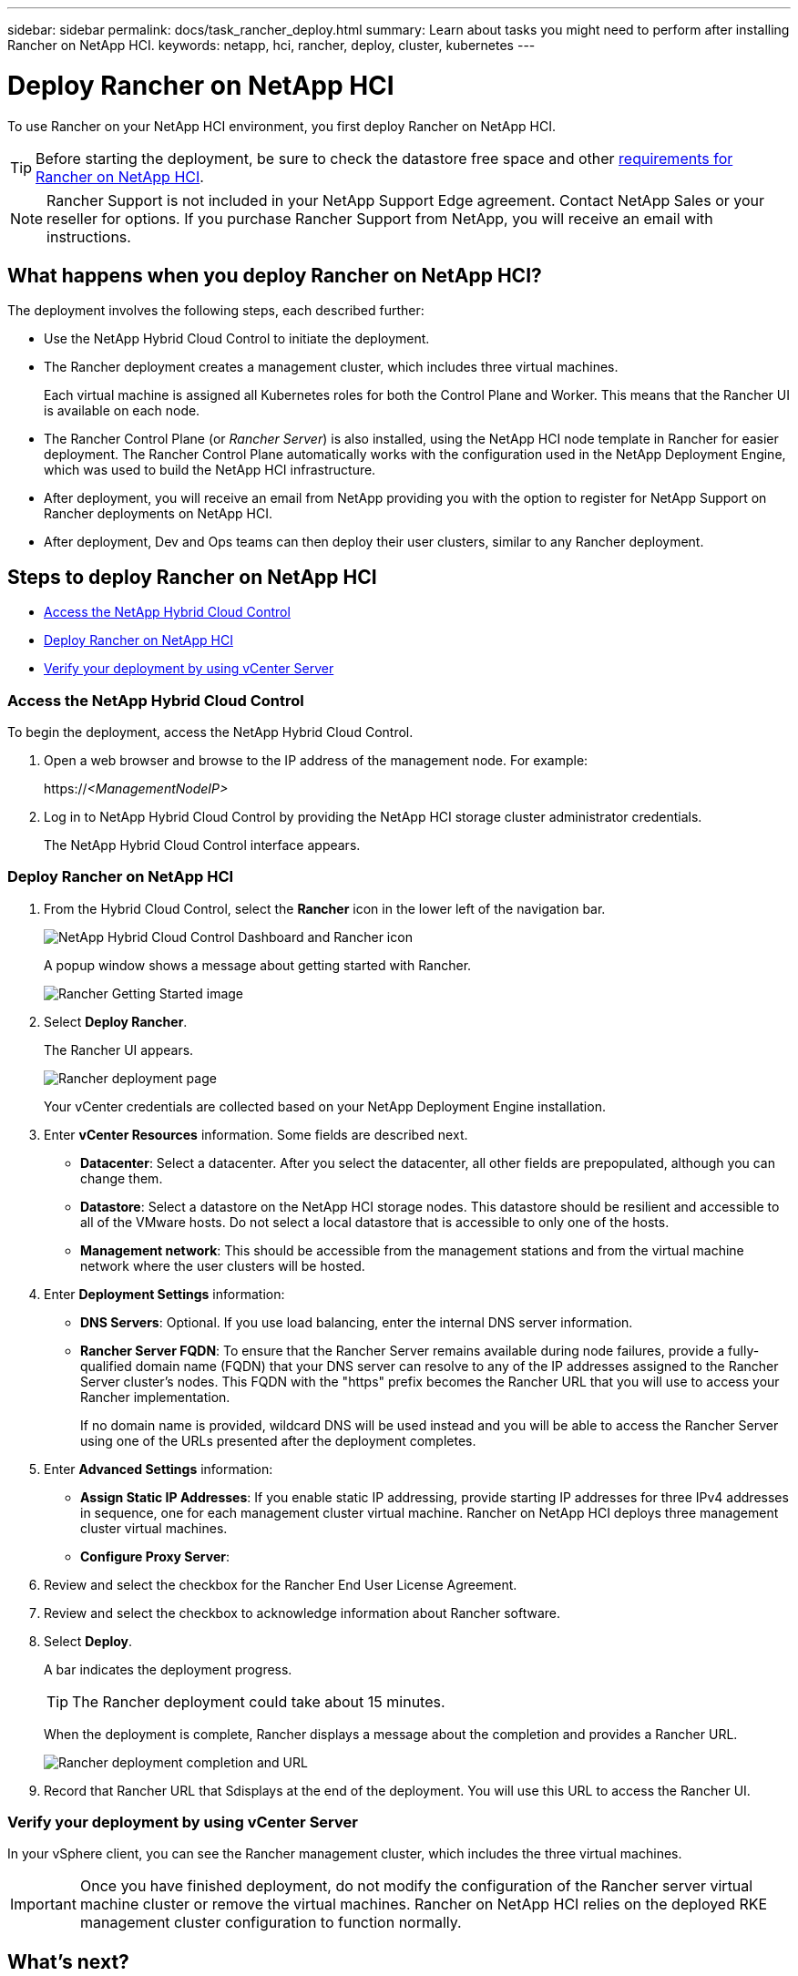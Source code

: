 ---
sidebar: sidebar
permalink: docs/task_rancher_deploy.html
summary: Learn about tasks you might need to perform after installing Rancher on NetApp HCI.
keywords: netapp, hci, rancher, deploy, cluster, kubernetes
---

= Deploy Rancher on NetApp HCI
:hardbreaks:
:nofooter:
:icons: font
:linkattrs:
:imagesdir: ../media/

[.lead]
To use Rancher on your NetApp HCI environment, you first deploy Rancher on NetApp HCI.

TIP: Before starting the deployment, be sure to check the datastore free space and other link:rancher_prereqs_overview.html[requirements for Rancher on NetApp HCI].

NOTE:	Rancher Support is not included in your NetApp Support Edge agreement. Contact NetApp Sales or your reseller for options. If you purchase Rancher Support from NetApp, you will receive an email with instructions.


== What happens when you deploy Rancher on NetApp HCI?
The deployment involves the following steps, each described further:

* Use the NetApp Hybrid Cloud Control to initiate the deployment.

* The Rancher deployment creates a management cluster, which includes three virtual machines.
+
Each virtual machine is assigned all Kubernetes roles for both the Control Plane and Worker. This means that the Rancher UI is available on each node.

* The Rancher Control Plane (or _Rancher Server_) is also installed, using the NetApp HCI node template in Rancher for easier deployment. The Rancher Control Plane automatically works with the configuration used in the NetApp Deployment Engine, which was used to build the NetApp HCI infrastructure.

* After deployment, you will receive an email from NetApp providing you with the option to register for NetApp Support on Rancher deployments on NetApp HCI.

* After deployment, Dev and Ops teams can then deploy their user clusters, similar to any Rancher deployment.



== Steps to deploy Rancher on NetApp HCI
* <<Access the NetApp Hybrid Cloud Control>>
* <<Deploy Rancher on NetApp HCI>>
* <<Verify your deployment by using vCenter Server>>


=== Access the NetApp Hybrid Cloud Control

To begin the deployment, access the NetApp Hybrid Cloud Control.

. Open a web browser and browse to the IP address of the management node. For example:
+
https://_<ManagementNodeIP>_
. Log in to NetApp Hybrid Cloud Control by providing the NetApp HCI storage cluster administrator credentials.
+
The NetApp Hybrid Cloud Control interface appears.


=== Deploy Rancher on NetApp HCI

. From the Hybrid Cloud Control, select the *Rancher* icon in the lower left of the navigation bar.
+
image::rancher_hcc_dashboard.png[NetApp Hybrid Cloud Control Dashboard and Rancher icon]
+
A popup window shows a message about getting started with Rancher.
+
image::rancher_hcc_getstarted.png[Rancher Getting Started image]

. Select *Deploy Rancher*.
+
The Rancher UI appears.
+
image::rancher_hcc_deploy_vcenter.png[Rancher deployment page]
Your vCenter credentials are collected based on your NetApp Deployment Engine installation.

. Enter *vCenter Resources* information. Some fields are described next.

* *Datacenter*: Select a datacenter. After you select the datacenter, all other fields are prepopulated, although you can change them.
* *Datastore*: Select a datastore on the NetApp HCI storage nodes. This datastore should be resilient and accessible to all of the VMware hosts. Do not select a local datastore that is accessible to only one of the hosts.
//* *Resource Pool*:
* *Management network*: This should be accessible from the management stations and from the virtual machine network where the user clusters will be hosted.

. Enter *Deployment Settings* information:

* *DNS Servers*: Optional. If you use load balancing, enter the internal DNS server information.
* *Rancher Server FQDN*: To ensure that the Rancher Server remains available during node failures, provide a fully-qualified domain name (FQDN) that your DNS server can resolve to any of the IP addresses assigned to the Rancher Server cluster's nodes. This FQDN with the "https" prefix becomes the Rancher URL that you will use to access your Rancher implementation.
+
If no domain name is provided, wildcard DNS will be used instead and you will be able to access the Rancher Server using one of the URLs presented after the deployment completes.

. Enter *Advanced Settings* information:

* *Assign Static IP Addresses*: If you enable static IP addressing, provide starting IP addresses for three IPv4 addresses in sequence, one for each management cluster virtual machine. Rancher on NetApp HCI deploys three management cluster virtual machines.
* *Configure Proxy Server*:

. Review and select the checkbox for the Rancher End User License Agreement.
. Review and select the checkbox to acknowledge information about Rancher software.

. Select *Deploy*.
+
A bar indicates the deployment progress.
+
TIP: The Rancher deployment could take about 15 minutes.

+
When the deployment is complete, Rancher displays a message about the completion and provides a Rancher URL.
+
image::rancher_deploy_complete_url.png[Rancher deployment completion and URL]

. Record that Rancher URL that Sdisplays at the end of the deployment. You will use this URL to access the Rancher UI.

=== Verify your deployment by using vCenter Server

In your vSphere client, you can see the Rancher management cluster, which includes the three virtual machines.

IMPORTANT: Once you have finished deployment, do not modify the configuration of the Rancher server virtual machine cluster or remove the virtual machines. Rancher on NetApp HCI relies on the deployed RKE management cluster configuration to function normally.


== What's next?
After deployment, you can do the following:

* link:task_rancher_post-deploy.html[Complete post-deployment tasks]
* link:task_rancher_trident.html[Install Trident with Rancher on NetApp HCI]
* link:task_rancher_deploy_user_clusters.html[Deploy user clusters and applications]
* link:task_rancher_manage.html[Manage Rancher on NetApp HCI]
* link:task_rancher_monitor.html[Monitor Rancher on NetApp HCI]



[discrete]
== Find more information
* https://kb.netapp.com/Advice_and_Troubleshooting/Data_Storage_Software/Management_services_for_Element_Software_and_NetApp_HCI/NetApp_HCI_and_Rancher_troubleshooting[Rancher deployment troubleshooting^]
* https://rancher.com/docs/rancher/v2.x/en/overview/architecture/[Rancher documentation about architecture^]
* https://rancher.com/docs/rancher/v2.x/en/overview/concepts/[Kubernetes terminology for Rancher^]
* https://www.netapp.com/us/documentation/hci.aspx[NetApp HCI Resources page^]
